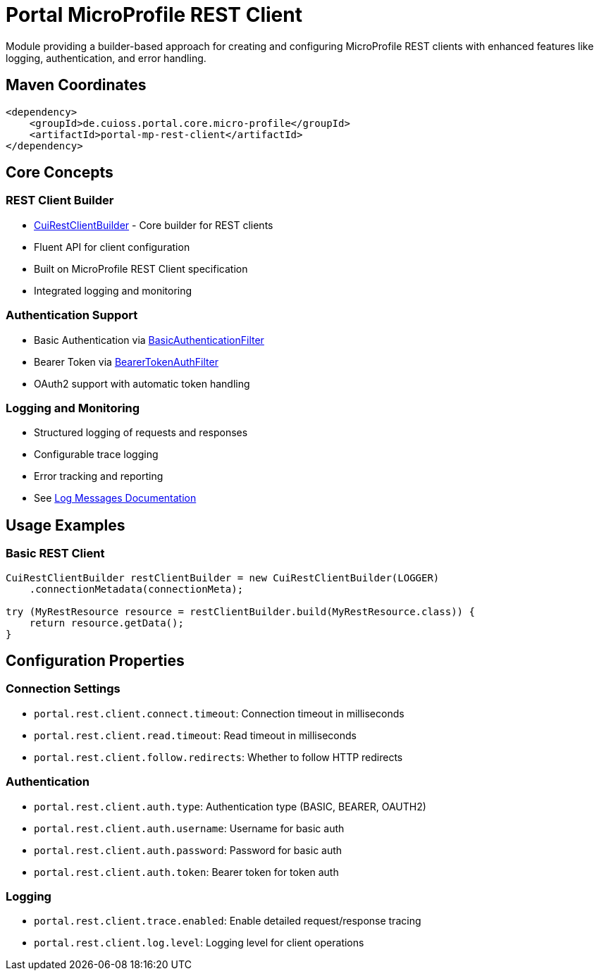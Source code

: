 = Portal MicroProfile REST Client

Module providing a builder-based approach for creating and configuring MicroProfile REST clients with enhanced features like logging, authentication, and error handling.

== Maven Coordinates

[source,xml]
----
<dependency>
    <groupId>de.cuioss.portal.core.micro-profile</groupId>
    <artifactId>portal-mp-rest-client</artifactId>
</dependency>
----

== Core Concepts

=== REST Client Builder
* link:src/main/java/de/cuioss/portal/restclient/CuiRestClientBuilder.java[CuiRestClientBuilder] - Core builder for REST clients
* Fluent API for client configuration
* Built on MicroProfile REST Client specification
* Integrated logging and monitoring

=== Authentication Support
* Basic Authentication via link:src/main/java/de/cuioss/portal/restclient/BasicAuthenticationFilter.java[BasicAuthenticationFilter]
* Bearer Token via link:src/main/java/de/cuioss/portal/restclient/BearerTokenAuthFilter.java[BearerTokenAuthFilter]
* OAuth2 support with automatic token handling

=== Logging and Monitoring
* Structured logging of requests and responses
* Configurable trace logging
* Error tracking and reporting
* See link:doc/LogMessages.md[Log Messages Documentation]

== Usage Examples

=== Basic REST Client

[source,java]
----
CuiRestClientBuilder restClientBuilder = new CuiRestClientBuilder(LOGGER)
    .connectionMetadata(connectionMeta);

try (MyRestResource resource = restClientBuilder.build(MyRestResource.class)) {
    return resource.getData();
}
----

== Configuration Properties

=== Connection Settings
* `portal.rest.client.connect.timeout`: Connection timeout in milliseconds
* `portal.rest.client.read.timeout`: Read timeout in milliseconds
* `portal.rest.client.follow.redirects`: Whether to follow HTTP redirects

=== Authentication
* `portal.rest.client.auth.type`: Authentication type (BASIC, BEARER, OAUTH2)
* `portal.rest.client.auth.username`: Username for basic auth
* `portal.rest.client.auth.password`: Password for basic auth
* `portal.rest.client.auth.token`: Bearer token for token auth

=== Logging
* `portal.rest.client.trace.enabled`: Enable detailed request/response tracing
* `portal.rest.client.log.level`: Logging level for client operations